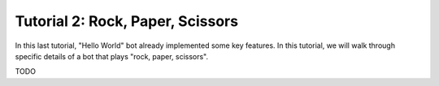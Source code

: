 =================================
Tutorial 2: Rock, Paper, Scissors
=================================

In this last tutorial, "Hello World" bot already implemented some key features.
In this tutorial, we will walk through specific details of a bot that plays "rock, paper, scissors".

TODO
